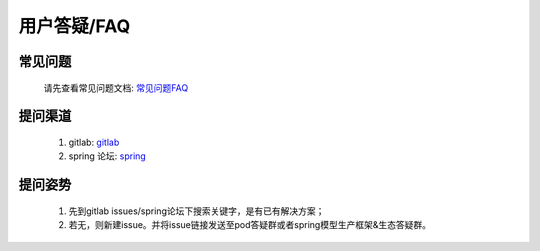 用户答疑/FAQ
============

常见问题
--------

    请先查看常见问题文档: `常见问题FAQ <https://confluence.sensetime.com/pages/viewpage.action?pageId=250520230>`_

提问渠道
--------

    1. gitlab: `gitlab <https://gitlab.bj.sensetime.com/spring2/universal-perception/issues>`_
    2. spring 论坛: `spring <http://spring.sensetime.com/forum/t/topic/29>`_

提问姿势
--------

    1. 先到gitlab issues/spring论坛下搜索关键字，是有已有解决方案；
    2. 若无，则新建issue。并将issue链接发送至pod答疑群或者spring模型生产框架&生态答疑群。
